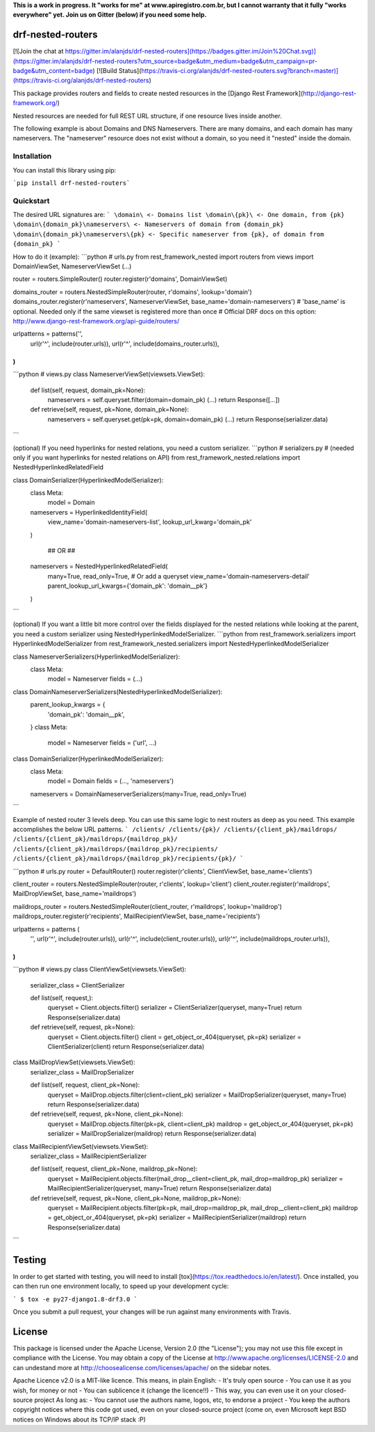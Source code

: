 **This is a work in progress. It "works for me" at www.apiregistro.com.br,
but I cannot warranty that it fully "works everywhere" yet. Join us on Gitter (below) if you need some help.**

drf-nested-routers
=====================

[![Join the chat at https://gitter.im/alanjds/drf-nested-routers](https://badges.gitter.im/Join%20Chat.svg)](https://gitter.im/alanjds/drf-nested-routers?utm_source=badge&utm_medium=badge&utm_campaign=pr-badge&utm_content=badge)
[![Build Status](https://travis-ci.org/alanjds/drf-nested-routers.svg?branch=master)](https://travis-ci.org/alanjds/drf-nested-routers)

This package provides routers and fields to create nested resources in the [Django Rest Framework](http://django-rest-framework.org/)

Nested resources are needed for full REST URL structure, if one resource lives inside another.

The following example is about Domains and DNS Nameservers.
There are many domains, and each domain has many nameservers. The "nameserver" resource does not
exist without a domain, so you need it "nested" inside the domain.

Installation
------------

You can install this library using pip:

```pip install drf-nested-routers```

Quickstart
----------

The desired URL signatures are:
```
\domain\ <- Domains list
\domain\{pk}\ <- One domain, from {pk}
\domain\{domain_pk}\nameservers\ <- Nameservers of domain from {domain_pk}
\domain\{domain_pk}\nameservers\{pk} <- Specific nameserver from {pk}, of domain from {domain_pk}
```

How to do it (example):
```python
# urls.py
from rest_framework_nested import routers
from views import DomainViewSet, NameserverViewSet
(...)

router = routers.SimpleRouter()
router.register(r'domains', DomainViewSet)

domains_router = routers.NestedSimpleRouter(router, r'domains', lookup='domain')
domains_router.register(r'nameservers', NameserverViewSet, base_name='domain-nameservers')
# 'base_name' is optional. Needed only if the same viewset is registered more than once
# Official DRF docs on this option: http://www.django-rest-framework.org/api-guide/routers/

urlpatterns = patterns('',
    url(r'^', include(router.urls)),
    url(r'^', include(domains_router.urls)),
)
```
```python
# views.py
class NameserverViewSet(viewsets.ViewSet):
    def list(self, request, domain_pk=None):
        nameservers = self.queryset.filter(domain=domain_pk)
        (...)
        return Response([...])

    def retrieve(self, request, pk=None, domain_pk=None):
        nameservers = self.queryset.get(pk=pk, domain=domain_pk)
        (...)
        return Response(serializer.data)
```

(optional) If you need hyperlinks for nested relations, you need a custom serializer.
```python
# serializers.py
# (needed only if you want hyperlinks for nested relations on API)
from rest_framework_nested.relations import NestedHyperlinkedRelatedField

class DomainSerializer(HyperlinkedModelSerializer):
    class Meta:
        model = Domain

    nameservers = HyperlinkedIdentityField(
        view_name='domain-nameservers-list',
        lookup_url_kwarg='domain_pk'
    )

	## OR ##

    nameservers = NestedHyperlinkedRelatedField(
        many=True,
        read_only=True,   # Or add a queryset
        view_name='domain-nameservers-detail'
        parent_lookup_url_kwargs={'domain_pk': 'domain__pk'}
    )
```

(optional) If you want a little bit more control over the fields displayed for the nested relations while looking at the parent, you need a custom serializer using NestedHyperlinkedModelSerializer.
```python
from rest_framework.serializers import HyperlinkedModelSerializer
from rest_framework_nested.serializers import NestedHyperlinkedModelSerializer

class NameserverSerializers(HyperlinkedModelSerializer):
	class Meta:
		model = Nameserver
		fields = (...)


class DomainNameserverSerializers(NestedHyperlinkedModelSerializer):
	parent_lookup_kwargs = {
		'domain_pk': 'domain__pk',
	}
	class Meta:
		model = Nameserver
		fields = ('url', ...)


class DomainSerializer(HyperlinkedModelSerializer):
	class Meta:
		model = Domain
		fields = (..., 'nameservers')

	nameservers = DomainNameserverSerializers(many=True, read_only=True)
```


Example of nested router 3 levels deep.  You can use this same logic to nest routers as deep as you need.  This example accomplishes the below URL patterns.
```
/clients/
/clients/{pk}/
/clients/{client_pk}/maildrops/
/clients/{client_pk}/maildrops/{maildrop_pk}/
/clients/{client_pk}/maildrops/{maildrop_pk}/recipients/
/clients/{client_pk}/maildrops/{maildrop_pk}/recipients/{pk}/
```

```python
# urls.py
router = DefaultRouter()
router.register(r'clients', ClientViewSet, base_name='clients')

client_router = routers.NestedSimpleRouter(router, r'clients', lookup='client')
client_router.register(r'maildrops', MailDropViewSet, base_name='maildrops')

maildrops_router = routers.NestedSimpleRouter(client_router, r'maildrops', lookup='maildrop')
maildrops_router.register(r'recipients', MailRecipientViewSet, base_name='recipients')

urlpatterns = patterns (
    '',
    url(r'^', include(router.urls)),
    url(r'^', include(client_router.urls)),
    url(r'^', include(maildrops_router.urls)),
)
```

```python
# views.py
class ClientViewSet(viewsets.ViewSet):
    serializer_class = ClientSerializer

    def list(self, request,):
        queryset = Client.objects.filter()
        serializer = ClientSerializer(queryset, many=True)
        return Response(serializer.data)

    def retrieve(self, request, pk=None):
        queryset = Client.objects.filter()
        client = get_object_or_404(queryset, pk=pk)
        serializer = ClientSerializer(client)
        return Response(serializer.data)

class MailDropViewSet(viewsets.ViewSet):
    serializer_class = MailDropSerializer

    def list(self, request, client_pk=None):
        queryset = MailDrop.objects.filter(client=client_pk)
        serializer = MailDropSerializer(queryset, many=True)
        return Response(serializer.data)

    def retrieve(self, request, pk=None, client_pk=None):
        queryset = MailDrop.objects.filter(pk=pk, client=client_pk)
        maildrop = get_object_or_404(queryset, pk=pk)
        serializer = MailDropSerializer(maildrop)
        return Response(serializer.data)

class MailRecipientViewSet(viewsets.ViewSet):
    serializer_class = MailRecipientSerializer

    def list(self, request, client_pk=None, maildrop_pk=None):
        queryset = MailRecipient.objects.filter(mail_drop__client=client_pk, mail_drop=maildrop_pk)
        serializer = MailRecipientSerializer(queryset, many=True)
        return Response(serializer.data)

    def retrieve(self, request, pk=None, client_pk=None, maildrop_pk=None):
        queryset = MailRecipient.objects.filter(pk=pk, mail_drop=maildrop_pk, mail_drop__client=client_pk)
        maildrop = get_object_or_404(queryset, pk=pk)
        serializer = MailRecipientSerializer(maildrop)
        return Response(serializer.data)
```

Testing
=======
In order to get started with testing, you will need to install [tox](https://tox.readthedocs.io/en/latest/).
Once installed, you can then run one environment locally, to speed up your development cycle:

```
$ tox -e py27-django1.8-drf3.0
```

Once you submit a pull request, your changes will be run against many environments with Travis.

License
=======

This package is licensed under the Apache License, Version 2.0 (the "License");
you may not use this file except in compliance with the License.
You may obtain a copy of the License at http://www.apache.org/licenses/LICENSE-2.0
and can undestand more at http://choosealicense.com/licenses/apache/ on the
sidebar notes.

Apache Licence v2.0 is a MIT-like licence. This means, in plain English:
- It's truly open source
- You can use it as you wish, for money or not
- You can sublicence it (change the licence!!)
- This way, you can even use it on your closed-source project
As long as:
- You cannot use the authors name, logos, etc, to endorse a project
- You keep the authors copyright notices where this code got used, even on your closed-source project
(come on, even Microsoft kept BSD notices on Windows about its TCP/IP stack :P)


